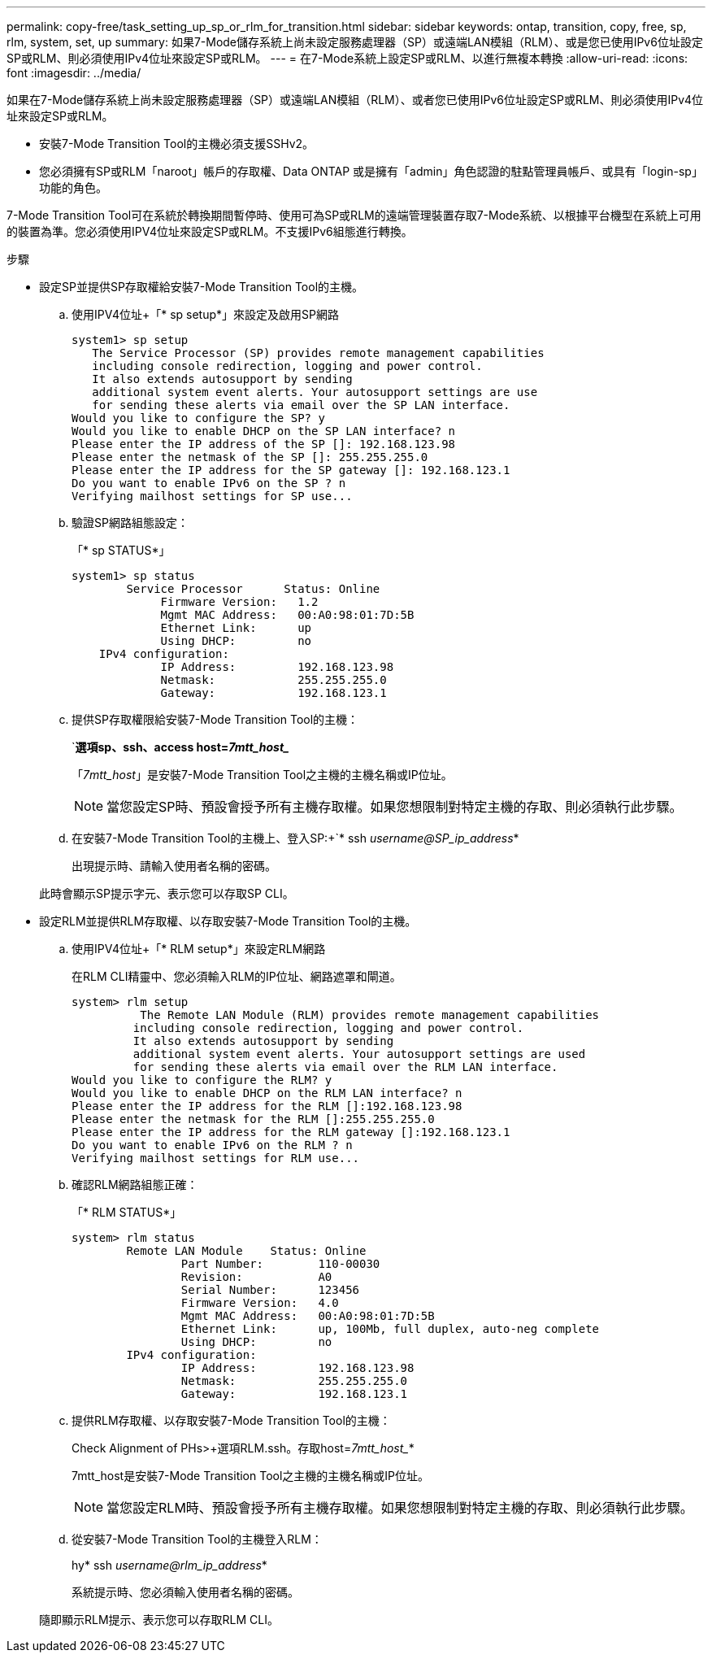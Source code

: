 ---
permalink: copy-free/task_setting_up_sp_or_rlm_for_transition.html 
sidebar: sidebar 
keywords: ontap, transition, copy, free, sp, rlm, system, set, up 
summary: 如果7-Mode儲存系統上尚未設定服務處理器（SP）或遠端LAN模組（RLM）、或是您已使用IPv6位址設定SP或RLM、則必須使用IPv4位址來設定SP或RLM。 
---
= 在7-Mode系統上設定SP或RLM、以進行無複本轉換
:allow-uri-read: 
:icons: font
:imagesdir: ../media/


[role="lead"]
如果在7-Mode儲存系統上尚未設定服務處理器（SP）或遠端LAN模組（RLM）、或者您已使用IPv6位址設定SP或RLM、則必須使用IPv4位址來設定SP或RLM。

* 安裝7-Mode Transition Tool的主機必須支援SSHv2。
* 您必須擁有SP或RLM「naroot」帳戶的存取權、Data ONTAP 或是擁有「admin」角色認證的駐點管理員帳戶、或具有「login-sp」功能的角色。


7-Mode Transition Tool可在系統於轉換期間暫停時、使用可為SP或RLM的遠端管理裝置存取7-Mode系統、以根據平台機型在系統上可用的裝置為準。您必須使用IPV4位址來設定SP或RLM。不支援IPv6組態進行轉換。

.步驟
* 設定SP並提供SP存取權給安裝7-Mode Transition Tool的主機。
+
.. 使用IPV4位址+「* sp setup*」來設定及啟用SP網路
+
[listing]
----
system1> sp setup
   The Service Processor (SP) provides remote management capabilities
   including console redirection, logging and power control.
   It also extends autosupport by sending
   additional system event alerts. Your autosupport settings are use
   for sending these alerts via email over the SP LAN interface.
Would you like to configure the SP? y
Would you like to enable DHCP on the SP LAN interface? n
Please enter the IP address of the SP []: 192.168.123.98
Please enter the netmask of the SP []: 255.255.255.0
Please enter the IP address for the SP gateway []: 192.168.123.1
Do you want to enable IPv6 on the SP ? n
Verifying mailhost settings for SP use...
----
.. 驗證SP網路組態設定：
+
「* sp STATUS*」

+
[listing]
----
system1> sp status
        Service Processor      Status: Online
             Firmware Version:   1.2
             Mgmt MAC Address:   00:A0:98:01:7D:5B
             Ethernet Link:      up
             Using DHCP:         no
    IPv4 configuration:
             IP Address:         192.168.123.98
             Netmask:            255.255.255.0
             Gateway:            192.168.123.1
----
.. 提供SP存取權限給安裝7-Mode Transition Tool的主機：
+
`*選項sp、ssh、access host=_7mtt_host__*

+
「_7mtt_host_」是安裝7-Mode Transition Tool之主機的主機名稱或IP位址。

+

NOTE: 當您設定SP時、預設會授予所有主機存取權。如果您想限制對特定主機的存取、則必須執行此步驟。

.. 在安裝7-Mode Transition Tool的主機上、登入SP:+`* ssh _username@SP_ip_address_*
+
出現提示時、請輸入使用者名稱的密碼。

+
此時會顯示SP提示字元、表示您可以存取SP CLI。



* 設定RLM並提供RLM存取權、以存取安裝7-Mode Transition Tool的主機。
+
.. 使用IPV4位址+「* RLM setup*」來設定RLM網路
+
在RLM CLI精靈中、您必須輸入RLM的IP位址、網路遮罩和閘道。

+
[listing]
----
system> rlm setup
	  The Remote LAN Module (RLM) provides remote management capabilities
 	 including console redirection, logging and power control.
 	 It also extends autosupport by sending
 	 additional system event alerts. Your autosupport settings are used
 	 for sending these alerts via email over the RLM LAN interface.
Would you like to configure the RLM? y
Would you like to enable DHCP on the RLM LAN interface? n
Please enter the IP address for the RLM []:192.168.123.98
Please enter the netmask for the RLM []:255.255.255.0
Please enter the IP address for the RLM gateway []:192.168.123.1
Do you want to enable IPv6 on the RLM ? n
Verifying mailhost settings for RLM use...
----
.. 確認RLM網路組態正確：
+
「* RLM STATUS*」

+
[listing]
----
system> rlm status
	Remote LAN Module    Status: Online
		Part Number:        110-00030
		Revision:           A0
		Serial Number:      123456
		Firmware Version:   4.0
		Mgmt MAC Address:   00:A0:98:01:7D:5B
		Ethernet Link:      up, 100Mb, full duplex, auto-neg complete
		Using DHCP:         no
	IPv4 configuration:
		IP Address:         192.168.123.98
		Netmask:            255.255.255.0
		Gateway:            192.168.123.1
----
.. 提供RLM存取權、以存取安裝7-Mode Transition Tool的主機：
+
Check Alignment of PHs>+選項RLM.ssh。存取host=_7mtt_host__*

+
7mtt_host是安裝7-Mode Transition Tool之主機的主機名稱或IP位址。

+

NOTE: 當您設定RLM時、預設會授予所有主機存取權。如果您想限制對特定主機的存取、則必須執行此步驟。

.. 從安裝7-Mode Transition Tool的主機登入RLM：
+
hy* ssh _username@rlm_ip_address_*

+
系統提示時、您必須輸入使用者名稱的密碼。

+
隨即顯示RLM提示、表示您可以存取RLM CLI。




